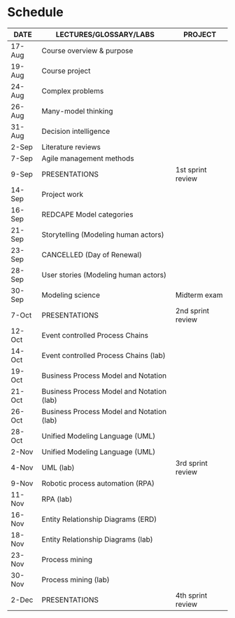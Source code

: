 #+options: toc:nil
* Schedule

   | DATE   | LECTURES/GLOSSARY/LABS                    | PROJECT           |
   |--------+-------------------------------------------+-------------------|
   | 17-Aug | Course overview & purpose                 |                   |
   | 19-Aug | Course project                            |                   |
   | 24-Aug | Complex problems                          |                   |
   | 26-Aug | Many-model thinking                       |                   |
   | 31-Aug | Decision intelligence                     |                   |
   | 2-Sep  | Literature reviews                        |                   |
   | 7-Sep  | Agile management methods                  |                   |
   | 9-Sep  | PRESENTATIONS                             | 1st sprint review |
   | 14-Sep | Project work                              |                   |
   | 16-Sep | REDCAPE Model categories                  |                   |
   | 21-Sep | Storytelling (Modeling human actors)      |                   |
   | 23-Sep | CANCELLED (Day of Renewal)                |                   |
   | 28-Sep | User stories (Modeling human actors)      |                   |
   | 30-Sep | Modeling science                          | Midterm exam      |
   | 7-Oct  | PRESENTATIONS                             | 2nd sprint review |
   | 12-Oct | Event controlled Process Chains           |                   |
   | 14-Oct | Event controlled Process Chains (lab)     |                   |
   | 19-Oct | Business Process Model and Notation       |                   |
   | 21-Oct | Business Process Model and Notation (lab) |                   |
   | 26-Oct | Business Process Model and Notation (lab) |                   |
   | 28-Oct | Unified Modeling Language (UML)           |                   |
   | 2-Nov  | Unified Modeling Language (UML)           |                   |
   | 4-Nov  | UML (lab)                                 | 3rd sprint review |
   | 9-Nov  | Robotic process automation (RPA)          |                   |
   | 11-Nov | RPA (lab)                                 |                   |
   | 16-Nov | Entity Relationship Diagrams (ERD)        |                   |
   | 18-Nov | Entity Relationship Diagrams (lab)        |                   |
   | 23-Nov | Process mining                            |                   |
   | 30-Nov | Process mining (lab)                      |                   |
   | 2-Dec  | PRESENTATIONS                             | 4th sprint review |

